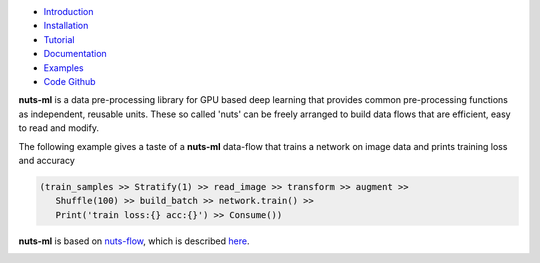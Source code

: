 
.. image:: pics/nutsml_logo.gif
   :align: center

- `Introduction <https://maet3608.github.io/nuts-ml/introduction.html>`_
- `Installation <https://maet3608.github.io/nuts-ml/installation.html>`_
- `Tutorial <https://maet3608.github.io/nuts-ml/tutorial/introduction.html>`_
- `Documentation <https://maet3608.github.io/nuts-ml/>`_
- `Examples <https://github.com/maet3608/nuts-ml/tree/master/nutsml/examples>`_
- `Code Github <https://github.com/maet3608/nuts-ml>`_

**nuts-ml** is a data pre-processing library for GPU based deep learning
that provides common pre-processing functions as independent, reusable units. 
These so called 'nuts' can be freely arranged to build data flows that 
are efficient, easy to read and modify.

The following example gives a taste of a **nuts-ml** data-flow that
trains a network on image data and prints training loss and accuracy

.. code:: python

   (train_samples >> Stratify(1) >> read_image >> transform >> augment >> 
      Shuffle(100) >> build_batch >> network.train() >>  
      Print('train loss:{} acc:{}') >> Consume())

**nuts-ml** is based on `nuts-flow <https://github.com/maet3608/nuts-flow>`_,
which is described `here <https://maet3608.github.io/nuts-flow/>`_.

.. image:: https://badge.fury.io/py/nutsml.svg
   :target: https://badge.fury.io/py/nutsml

.. image:: https://img.shields.io/pypi/pyversions/nutsml.svg
   :target: https://pypi.python.org/pypi/nutsml/

.. image:: https://travis-ci.org/maet3608/nuts-ml.svg?branch=master
   :target: https://travis-ci.org/maet3608/nuts-ml

.. image:: https://coveralls.io/repos/github/maet3608/nuts-ml/badge.png?branch=master
   :target: https://coveralls.io/github/maet3608/nuts-ml?branch=master

.. image:: https://img.shields.io/github/issues/maet3608/nuts-ml.svg
   :target: https://github.com/maet3608/nuts-ml/issues

.. image:: https://img.shields.io/badge/license-Apache%202-blue.svg
   :target: https://github.com/maet3608/nuts-ml/blob/master/LICENSE

.. image:: https://img.shields.io/pypi/dm/nutsml.svg
   :target: https://pypi.python.org/pypi/nutsml/

.. image:: https://img.shields.io/github/downloads/maet3608/nuts-ml/total.svg
   :target: https://github.com/maet3608/nuts-ml





